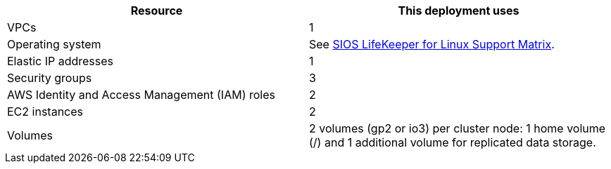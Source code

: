 // Replace the <n> in each row to specify the number of resources used in this deployment. Remove the rows for resources that aren’t used.
|===
|Resource |This deployment uses

// Space needed to maintain table headers
|VPCs |1
|Operating system | See https://docs.us.sios.com/Linux/current/LK4L/support-matrix[SIOS LifeKeeper for Linux Support Matrix^].
|Elastic IP addresses |1
|Security groups |3
|AWS Identity and Access Management (IAM) roles |2
|EC2 instances |2
|Volumes |2 volumes (gp2 or io3) per cluster node: 1 home volume (/) and 1 additional volume for replicated data storage.
|===
